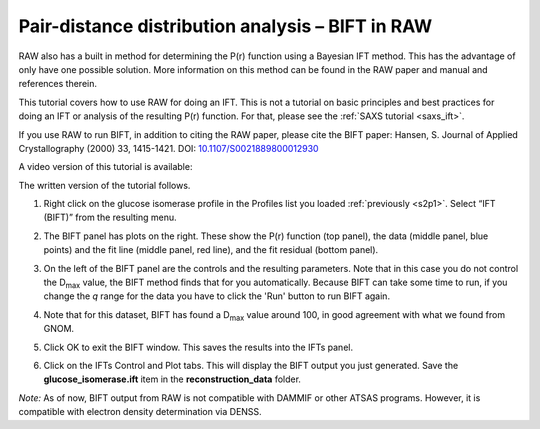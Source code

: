 Pair-distance distribution analysis – BIFT in RAW
^^^^^^^^^^^^^^^^^^^^^^^^^^^^^^^^^^^^^^^^^^^^^^^^^^^^^^^^^
.. _bift_tutorial:

RAW also has a built in method for determining the P(r) function using a Bayesian IFT method.
This has the advantage of only have one possible solution. More information on this method can
be found in the RAW paper and manual and references therein.

This tutorial covers how to use RAW for doing an IFT. This is not a tutorial
on basic principles and best practices for doing an IFT or analysis of the
resulting P(r) function. For that, please see the :ref:`SAXS tutorial <saxs_ift>`.

If you use RAW to run BIFT, in addition to citing the RAW paper, please
cite the BIFT paper: Hansen, S. Journal of Applied Crystallography (2000)
33, 1415-1421. DOI: `10.1107/S0021889800012930 <https://doi.org/10.1107/S0021889800012930>`_

A video version of this tutorial is available:

.. raw:: html

    <style>.embed-container { position: relative; padding-bottom: 56.25%; height: 0; overflow: hidden; max-width: 100%; } .embed-container iframe, .embed-container object, .embed-container embed { position: absolute; top: 0; left: 0; width: 100%; height: 100%; }</style><div class='embed-container'><iframe src='https://www.youtube.com/embed/Q0zCyjUJ35s' frameborder='0' allowfullscreen></iframe></div>

The written version of the tutorial follows.

#.  Right click on the glucose isomerase profile in the Profiles list you loaded
    :ref:`previously <s2p1>`. Select “IFT (BIFT)” from the resulting menu.

    |bift_panel_png|

#.  The BIFT panel has plots on the right. These show the P(r) function
    (top panel), the data (middle panel, blue points) and the fit line (middle
    panel, red line), and the fit residual (bottom panel).

#.  On the left of the BIFT panel are the controls and the resulting parameters. Note that
    in this case you do not control the |Dmax| value, the BIFT method finds that for you
    automatically. Because BIFT can take some time to run, if you change the
    *q* range for the data you have to click the 'Run' button to run BIFT again.

#.  Note that for this dataset, BIFT has found a |Dmax| value around 100,
    in good agreement with what we found from GNOM.

#.  Click OK to exit the BIFT window. This saves the results into the IFTs panel.

#.  Click on the IFTs Control and Plot tabs. This will display the BIFT output you just generated.
    Save the **glucose_isomerase.ift** item in the **reconstruction_data** folder.

*Note:* As of now, BIFT output from RAW is not compatible with DAMMIF or other ATSAS programs.
However, it is compatible with electron density determination via DENSS.



.. |bift_panel_png| image:: images/bift_panel.png
    :target: ../_images/bift_panel.png

.. |Dmax| replace:: D\ :sub:`max`
